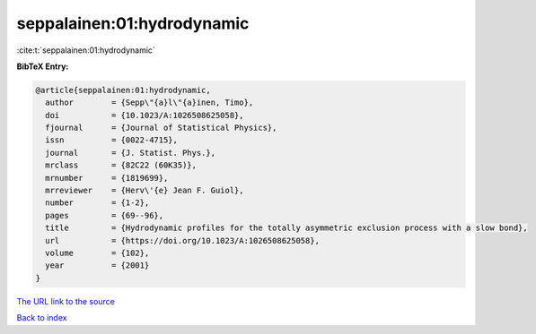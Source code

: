 seppalainen:01:hydrodynamic
===========================

:cite:t:`seppalainen:01:hydrodynamic`

**BibTeX Entry:**

.. code-block:: bibtex

   @article{seppalainen:01:hydrodynamic,
     author        = {Sepp\"{a}l\"{a}inen, Timo},
     doi           = {10.1023/A:1026508625058},
     fjournal      = {Journal of Statistical Physics},
     issn          = {0022-4715},
     journal       = {J. Statist. Phys.},
     mrclass       = {82C22 (60K35)},
     mrnumber      = {1819699},
     mrreviewer    = {Herv\'{e} Jean F. Guiol},
     number        = {1-2},
     pages         = {69--96},
     title         = {Hydrodynamic profiles for the totally asymmetric exclusion process with a slow bond},
     url           = {https://doi.org/10.1023/A:1026508625058},
     volume        = {102},
     year          = {2001}
   }
`The URL link to the source <https://doi.org/10.1023/A:1026508625058>`_


`Back to index <../By-Cite-Keys.html>`_
